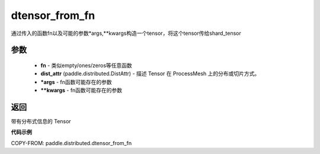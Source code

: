 .. _cn_api_distributed_dtensor_from_fn:

dtensor_from_fn
-------------------------------

.. py:class:: paddle.distributed.dtensor_from_fn(fn,dist_attr,*args,**kwargs)

通过传入的函数fn以及可能的参数*args,**kwargs构造一个tensor，将这个tensor传给shard_tensor


参数
:::::::::

    - **fn**  - 类似empty/ones/zeros等任意函数
    - **dist_attr** (paddle.distributed.DistAttr) - 描述 Tensor 在 ProcessMesh 上的分布或切片方式。
    - ***args**  - fn函数可能存在的参数
    - ****kwargs**  - fn函数可能存在的参数
    

返回
:::::::::
带有分布式信息的 Tensor



**代码示例**

COPY-FROM: paddle.distributed.dtensor_from_fn

